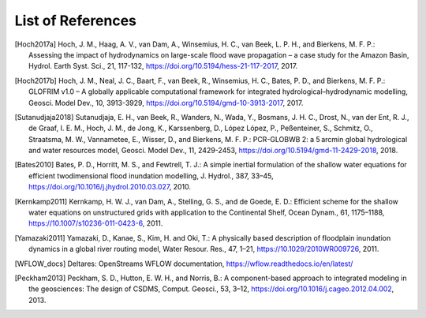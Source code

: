 .. _references:

******************
List of References
******************

.. [Hoch2017a] Hoch, J. M., Haag, A. V., van Dam, A., Winsemius, H. C., van Beek, L. P. H., and Bierkens, M. F. P.: \
     Assessing the impact of hydrodynamics on large-scale flood wave propagation – a case study for the Amazon Basin, \
     Hydrol. Earth Syst. Sci., 21, 117-132, https://doi.org/10.5194/hess-21-117-2017, 2017.
.. [Hoch2017b] Hoch, J. M., Neal, J. C., Baart, F., van Beek, R., Winsemius, H. C., Bates, P. D., and Bierkens, M. F. P.: \
    GLOFRIM v1.0 – A globally applicable computational framework for integrated hydrological–hydrodynamic modelling, \
    Geosci. Model Dev., 10, 3913-3929, https://doi.org/10.5194/gmd-10-3913-2017, 2017.
.. [Sutanudjaja2018] Sutanudjaja, E. H., van Beek, R., Wanders, N., Wada, Y., Bosmans, J. H. C., Drost, N., van der Ent, R. J., \
    de Graaf, I. E. M., Hoch, J. M., de Jong, K., Karssenberg, D., López López, P., Peßenteiner, S., Schmitz, O., Straatsma, M. W., \
    Vannametee, E., Wisser, D., and Bierkens, M. F. P.: \
    PCR-GLOBWB 2: a 5 arcmin global hydrological and water resources model, \
    Geosci. Model Dev., 11, 2429-2453, https://doi.org/10.5194/gmd-11-2429-2018, 2018.
.. [Bates2010] Bates, P. D., Horritt, M. S., and Fewtrell, T. J.: \
    A simple inertial formulation of the shallow water equations for efficient twodimensional flood inundation modelling, \
    J. Hydrol., 387, 33–45, https://doi.org/10.1016/j.jhydrol.2010.03.027, 2010.
.. [Kernkamp2011] Kernkamp, H. W. J., van Dam, A., Stelling, G. S., and de Goede, E. D.: \
    Efficient scheme for the shallow water equations on unstructured grids with application to the Continental Shelf, \
    Ocean Dynam., 61, 1175–1188, https://10.1007/s10236-011-0423-6, 2011.
.. [Yamazaki2011] Yamazaki, D., Kanae, S., Kim, H. and Oki, T.: \
    A physically based description of floodplain inundation dynamics in a global river routing model, \
    Water Resour. Res., 47, 1–21, https://10.1029/2010WR009726, 2011.
.. [WFLOW_docs] Deltares: OpenStreams WFLOW documentation, https://wflow.readthedocs.io/en/latest/
.. [Peckham2013] Peckham, S. D., Hutton, E. W. H., and Norris, B.: \
    A component-based approach to integrated modeling in the geosciences: The design of CSDMS, \
    Comput. Geosci., 53, 3–12, https://doi.org/10.1016/j.cageo.2012.04.002, 2013.
